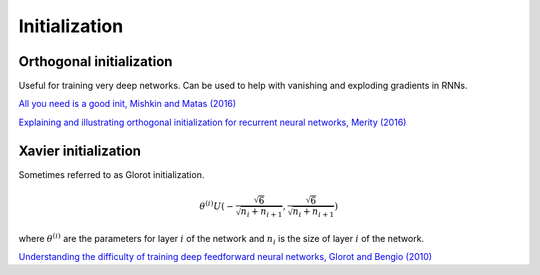 """""""""""""""""""
Initialization
"""""""""""""""""""

Orthogonal initialization
----------------------------
Useful for training very deep networks.
Can be used to help with vanishing and exploding gradients in RNNs.

`All you need is a good init, Mishkin and Matas (2016) <https://arxiv.org/abs/1511.06422>`_

`Explaining and illustrating orthogonal initialization for recurrent neural networks, Merity (2016) <https://smerity.com/articles/2016/orthogonal_init.html>`_

Xavier initialization
-----------------------
Sometimes referred to as Glorot initialization.

.. math::

  \theta^{(i)} U(-\frac{\sqrt{6}}{\sqrt{n_i+n_{i+1}}},\frac{\sqrt{6}}{\sqrt{n_i+n_{i+1}}})
  
where :math:`\theta^{(i)}` are the parameters for layer :math:`i` of the network and :math:`n_i` is the size of layer :math:`i` of the network.

`Understanding the difficulty of training deep feedforward neural networks, Glorot and Bengio (2010) <http://proceedings.mlr.press/v9/glorot10a/glorot10a.pdf>`_
